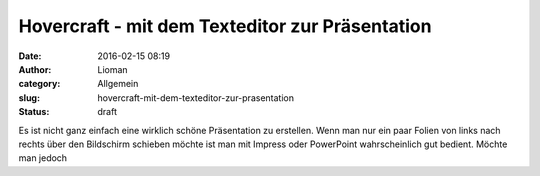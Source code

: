 Hovercraft - mit dem Texteditor zur Präsentation
################################################
:date: 2016-02-15 08:19
:author: Lioman
:category: Allgemein
:slug: hovercraft-mit-dem-texteditor-zur-prasentation
:status: draft

Es ist nicht ganz einfach eine wirklich schöne Präsentation zu
erstellen. Wenn man nur ein paar Folien von links nach rechts über den
Bildschirm schieben möchte ist man mit Impress oder PowerPoint
wahrscheinlich gut bedient. Möchte man jedoch
